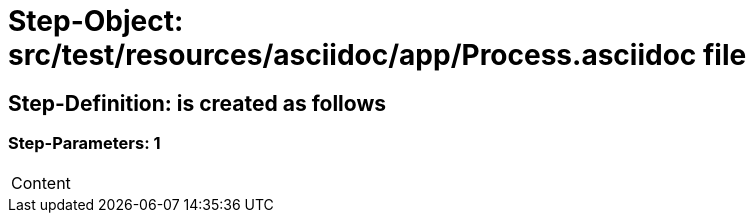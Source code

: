 = Step-Object: src/test/resources/asciidoc/app/Process.asciidoc file

== Step-Definition: is created as follows

=== Step-Parameters: 1

|===
| Content
|===

